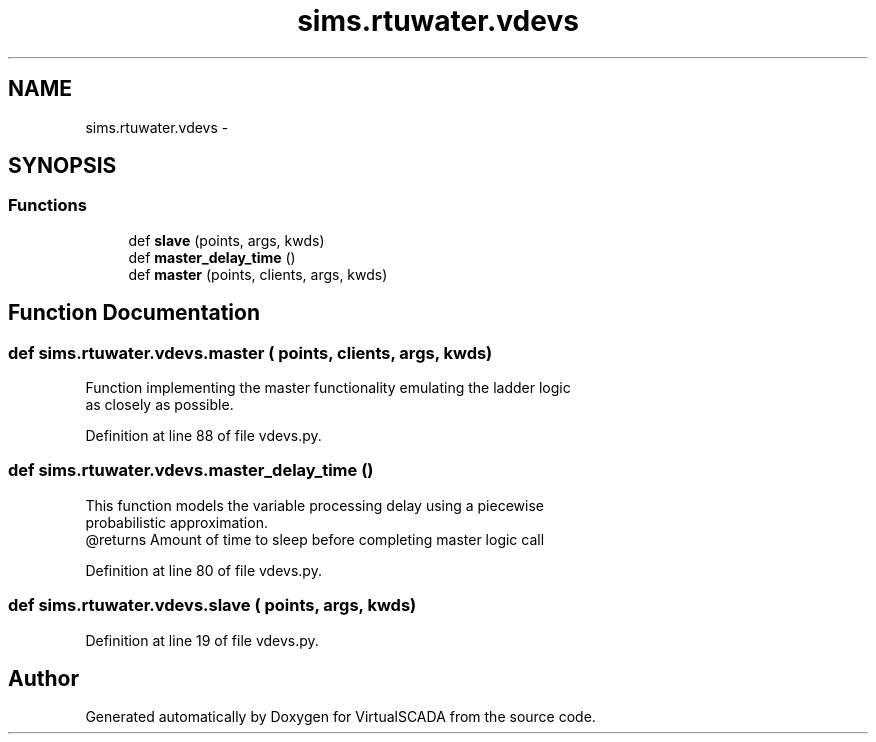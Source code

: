 .TH "sims.rtuwater.vdevs" 3 "Tue Apr 14 2015" "Version 1.0" "VirtualSCADA" \" -*- nroff -*-
.ad l
.nh
.SH NAME
sims.rtuwater.vdevs \- 
.SH SYNOPSIS
.br
.PP
.SS "Functions"

.in +1c
.ti -1c
.RI "def \fBslave\fP (points, args, kwds)"
.br
.ti -1c
.RI "def \fBmaster_delay_time\fP ()"
.br
.ti -1c
.RI "def \fBmaster\fP (points, clients, args, kwds)"
.br
.in -1c
.SH "Function Documentation"
.PP 
.SS "def sims\&.rtuwater\&.vdevs\&.master ( points,  clients,  args,  kwds)"

.PP
.nf
Function implementing the master functionality emulating the ladder logic
    as closely as possible.
.fi
.PP
 
.PP
Definition at line 88 of file vdevs\&.py\&.
.SS "def sims\&.rtuwater\&.vdevs\&.master_delay_time ()"

.PP
.nf
This function models the variable processing delay using a piecewise
    probabilistic approximation.
    @returns Amount of time to sleep before completing master logic call
.fi
.PP
 
.PP
Definition at line 80 of file vdevs\&.py\&.
.SS "def sims\&.rtuwater\&.vdevs\&.slave ( points,  args,  kwds)"

.PP
Definition at line 19 of file vdevs\&.py\&.
.SH "Author"
.PP 
Generated automatically by Doxygen for VirtualSCADA from the source code\&.
